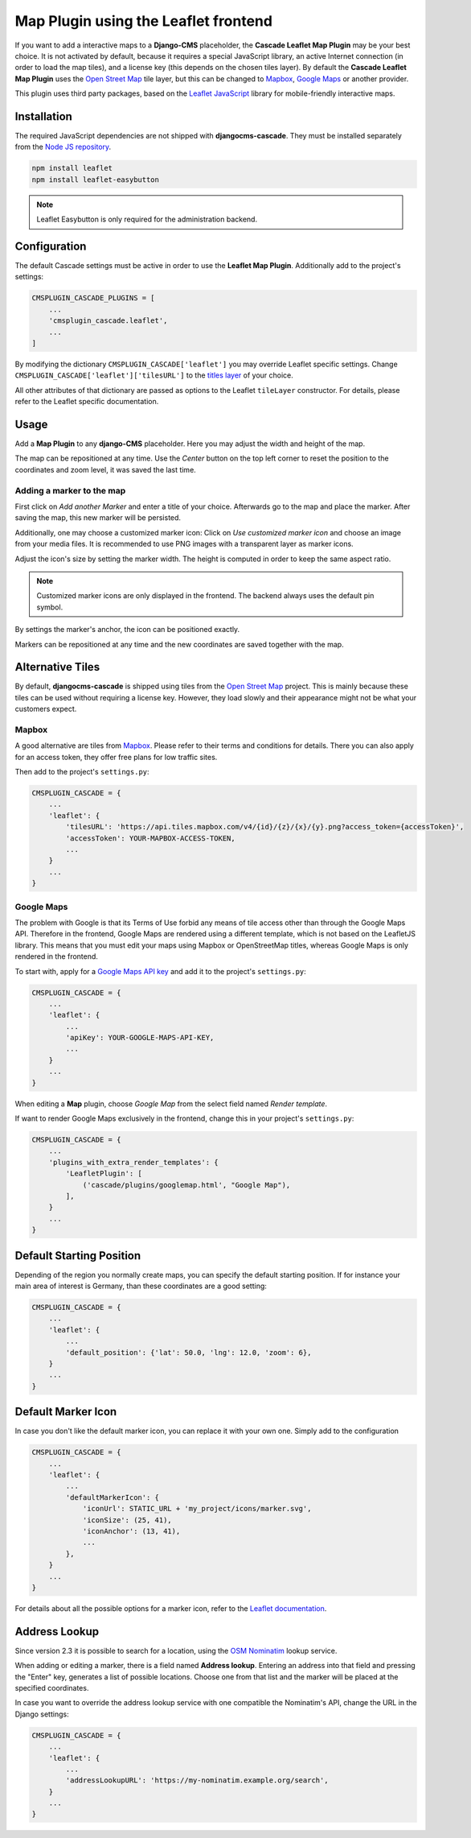 =====================================
Map Plugin using the Leaflet frontend
=====================================

If you want to add a interactive maps to a **Django-CMS** placeholder, the **Cascade Leaflet Map
Plugin** may be your best choice. It is not activated by default, because it requires a special
JavaScript library, an active Internet connection (in order to load the map tiles), and a license
key (this depends on the chosen tiles layer). By default the **Cascade Leaflet Map Plugin** uses
the `Open Street Map`_ tile layer, but this can be changed to Mapbox_, `Google Maps`_ or another
provider.

This plugin uses third party packages, based on the `Leaflet JavaScript`_ library for mobile-friendly
interactive maps.

.. _Open Street Map: http://www.openstreetmap.org/
.. _Mapbox: https://www.mapbox.com/
.. _Google Maps: https://developers.google.com/maps/
.. _Leaflet JavaScript: http://leafletjs.com/


Installation
============

The required JavaScript dependencies are not shipped with **djangocms-cascade**. They must be
installed separately from the `Node JS repository`_.

.. code-block:: shell

	npm install leaflet
	npm install leaflet-easybutton

.. note:: Leaflet Easybutton is only required for the administration backend.

.. _Node JS repository: https://www.npmjs.com/


Configuration
=============

The default Cascade settings must be active in order to use the **Leaflet Map Plugin**. Additionally
add to the project's settings:

.. code-block:: python

	CMSPLUGIN_CASCADE_PLUGINS = [
	    ...
	    'cmsplugin_cascade.leaflet',
	    ...
	]

By modifying the dictionary ``CMSPLUGIN_CASCADE['leaflet']`` you may override Leaflet specific
settings. Change ``CMSPLUGIN_CASCADE['leaflet']['tilesURL']`` to the `titles layer`_ of your choice.

All other attributes of that dictionary are passed as options to the Leaflet ``tileLayer``
constructor. For details, please refer to the Leaflet specific documentation.

.. _titles layer: http://leafletjs.com/reference-1.0.3.html#tilelayer


Usage
=====

Add a **Map Plugin** to any **django-CMS** placeholder. Here you may adjust the width and height of
the map.

The map can be repositioned at any time. Use the *Center* button on the top left corner to reset the
position to the coordinates and zoom level, it was saved the last time.


Adding a marker to the map
--------------------------

First click on *Add another Marker* and enter a title of your choice. Afterwards go to the map and
place the marker. After saving the map, this new marker will be persisted.

Additionally, one may choose a customized marker icon: Click on *Use customized marker icon* and
choose an image from your media files. It is recommended to use PNG images with a transparent layer
as marker icons.

Adjust the icon's size by setting the marker width. The height is computed in order to keep the same
aspect ratio.

.. note:: Customized marker icons are only displayed in the frontend. The backend always uses the
	default pin symbol.

By settings the marker's anchor, the icon can be positioned exactly.

Markers can be repositioned at any time and the new coordinates are saved together with the map.


Alternative Tiles
=================

By default, **djangocms-cascade** is shipped using tiles from the `Open Street Map`_ project.
This is mainly because these tiles can be used without requiring a license key. However, they load
slowly and their appearance might not be what your customers expect.


Mapbox
------

A good alternative are tiles from Mapbox_. Please refer to their terms and conditions for details.
There you can also apply for an access token, they offer free plans for low traffic sites.

Then add to the project's ``settings.py``:

.. code-block:: python

	CMSPLUGIN_CASCADE = {
	    ...
	    'leaflet': {
	        'tilesURL': 'https://api.tiles.mapbox.com/v4/{id}/{z}/{x}/{y}.png?access_token={accessToken}',
	        'accessToken': YOUR-MAPBOX-ACCESS-TOKEN,
	        ...
	    }
	    ...
	}


Google Maps
-----------

The problem with Google is that its Terms of Use forbid any means of tile access other than through
the Google Maps API. Therefore in the frontend, Google Maps are rendered using a different template,
which is not based on the LeafletJS library. This means that you must edit your maps using Mapbox or
OpenStreetMap titles, whereas Google Maps is only rendered in the frontend.

To start with, apply for a `Google Maps API key`_ and add it to the project's ``settings.py``:

.. code-block:: python

	CMSPLUGIN_CASCADE = {
	    ...
	    'leaflet': {
	        ...
	        'apiKey': YOUR-GOOGLE-MAPS-API-KEY,
	        ...
	    }
	    ...
	}

When editing a **Map** plugin, choose *Google Map* from the select field named *Render template*.

If want to render Google Maps exclusively in the frontend, change this in your project's
``settings.py``:

.. code-block:: python

	CMSPLUGIN_CASCADE = {
	    ...
	    'plugins_with_extra_render_templates': {
	        'LeafletPlugin': [
	            ('cascade/plugins/googlemap.html', "Google Map"),
	        ],
	    }
	    ...
	}

.. _Google Maps API key: https://developers.google.com/maps/documentation/javascript/get-api-key


Default Starting Position
=========================

Depending of the region you normally create maps, you can specify the default starting position. If for instance
your main area of interest is Germany, than these coordinates are a good setting:

.. code-block:: python

	CMSPLUGIN_CASCADE = {
	    ...
	    'leaflet': {
	        ...
	        'default_position': {'lat': 50.0, 'lng': 12.0, 'zoom': 6},
	    }
	    ...
	}


Default Marker Icon
===================

In case you don't like the default marker icon, you can replace it with your own one.
Simply add to the configuration

.. code-block:: python

	CMSPLUGIN_CASCADE = {
	    ...
	    'leaflet': {
	        ...
	        'defaultMarkerIcon': {
	            'iconUrl': STATIC_URL + 'my_project/icons/marker.svg',
	            'iconSize': (25, 41),
	            'iconAnchor': (13, 41),
	            ...
	        },
	    }
	    ...
	}

For details about all the possible options for a marker icon, refer to the `Leaflet documentation`_.

.. _Leaflet documentation: https://leafletjs.com/reference.html#icon


Address Lookup
==============

Since version 2.3 it is possible to search for a location, using the `OSM Nominatim`_ lookup
service.

.. _OSM Nominatim: https://nominatim.org/

When adding or editing a marker, there is a field named **Address lookup**. Entering an address
into that field and pressing the "Enter" key, generates a list of possible locations. Choose one
from that list and the marker will be placed at the specified coordinates.

In case you want to override the address lookup service with one compatible the Nominatim's API,
change the URL in the Django settings:

.. code-block:: python

	CMSPLUGIN_CASCADE = {
	    ...
	    'leaflet': {
	        ...
	        'addressLookupURL': 'https://my-nominatim.example.org/search',
	    }
	    ...
	}
